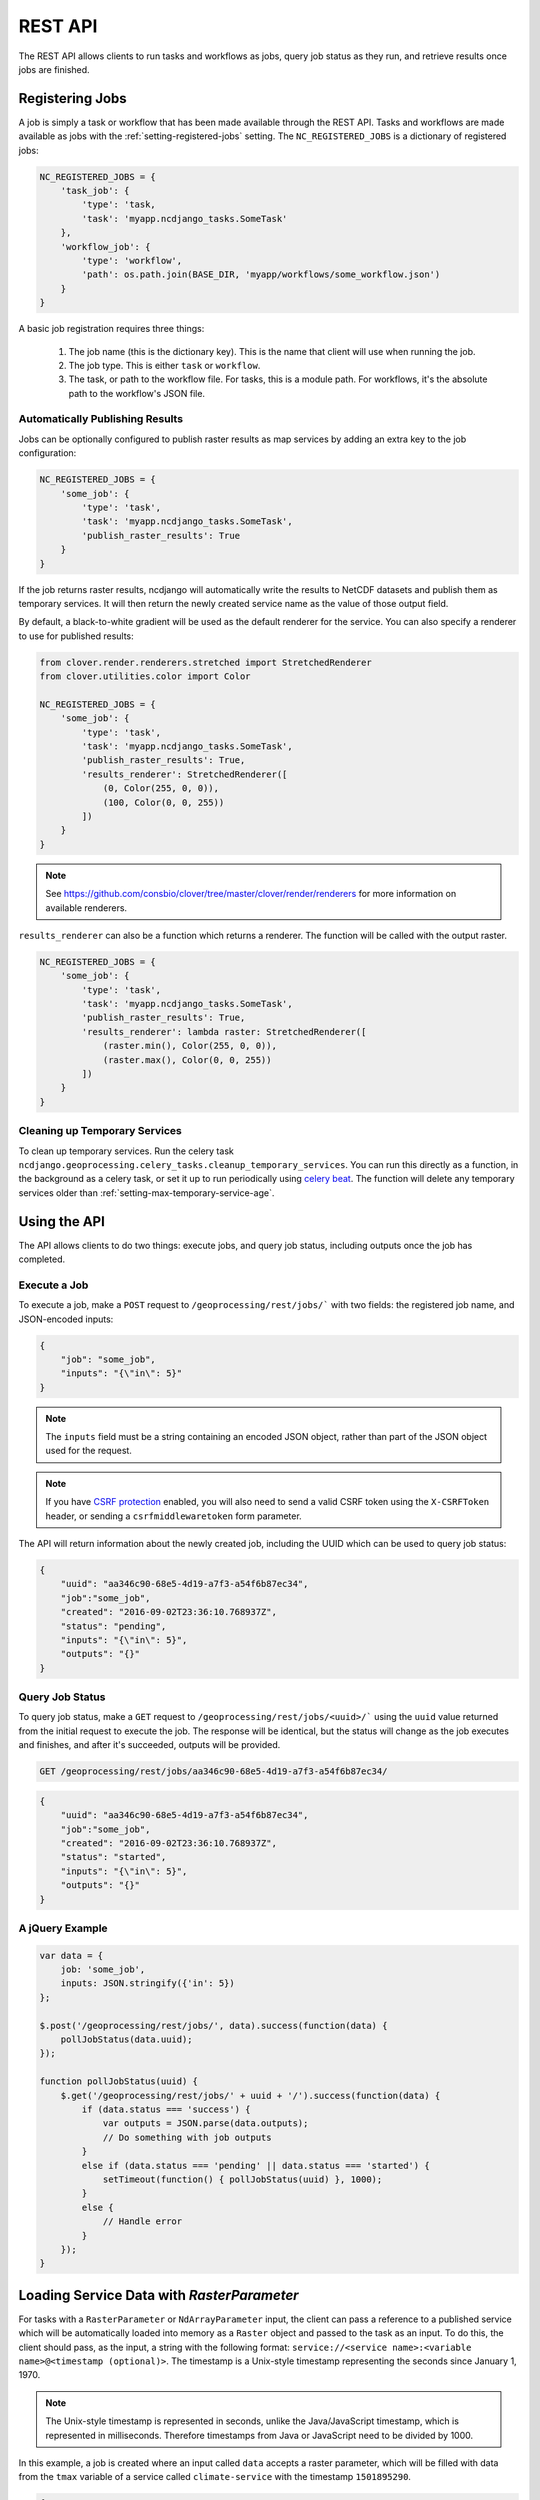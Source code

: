 REST API
========

The REST API allows clients to run tasks and workflows as jobs, query job status as they run, and retrieve results
once jobs are finished.

Registering Jobs
----------------

A job is simply a task or workflow that has been made available through the REST API. Tasks and workflows are made
available as jobs with the :ref:`setting-registered-jobs` setting. The ``NC_REGISTERED_JOBS`` is a dictionary of
registered jobs:

.. code-block:: python

    NC_REGISTERED_JOBS = {
        'task_job': {
            'type': 'task,
            'task': 'myapp.ncdjango_tasks.SomeTask'
        },
        'workflow_job': {
            'type': 'workflow',
            'path': os.path.join(BASE_DIR, 'myapp/workflows/some_workflow.json')
        }
    }

A basic job registration requires three things:

    1. The job name (this is the dictionary key). This is the name that client will use when running the job.

    2. The job type. This is either ``task`` or ``workflow``.

    3.  The task, or path to the workflow file. For tasks, this is a module path. For workflows, it's the absolute path
        to the workflow's JSON file.

Automatically Publishing Results
^^^^^^^^^^^^^^^^^^^^^^^^^^^^^^^^

Jobs can be optionally configured to publish raster results as map services by adding an extra key to the job
configuration:

.. code-block:: python

    NC_REGISTERED_JOBS = {
        'some_job': {
            'type': 'task',
            'task': 'myapp.ncdjango_tasks.SomeTask',
            'publish_raster_results': True
        }
    }

If the job returns raster results, ncdjango will automatically write the results to NetCDF datasets and publish them as
temporary services. It will then return the newly created service name as the value of those output field.

By default, a black-to-white gradient will be used as the default renderer for the service. You can also specify
a renderer to use for published results:

.. code-block:: python

    from clover.render.renderers.stretched import StretchedRenderer
    from clover.utilities.color import Color

    NC_REGISTERED_JOBS = {
        'some_job': {
            'type': 'task',
            'task': 'myapp.ncdjango_tasks.SomeTask',
            'publish_raster_results': True,
            'results_renderer': StretchedRenderer([
                (0, Color(255, 0, 0)),
                (100, Color(0, 0, 255))
            ])
        }
    }

.. note::

    See https://github.com/consbio/clover/tree/master/clover/render/renderers for more information on available
    renderers.

``results_renderer`` can also be a function which returns a renderer. The function will be called with the output
raster.

.. code-block:: python

    NC_REGISTERED_JOBS = {
        'some_job': {
            'type': 'task',
            'task': 'myapp.ncdjango_tasks.SomeTask',
            'publish_raster_results': True,
            'results_renderer': lambda raster: StretchedRenderer([
                (raster.min(), Color(255, 0, 0)),
                (raster.max(), Color(0, 0, 255))
            ])
        }
    }

Cleaning up Temporary Services
^^^^^^^^^^^^^^^^^^^^^^^^^^^^^^

To clean up temporary services. Run the celery task ``ncdjango.geoprocessing.celery_tasks.cleanup_temporary_services``.
You can run this directly as a function, in the background as a celery task, or set it up to run periodically using
`celery beat <http://docs.celeryproject.org/en/latest/userguide/periodic-tasks.html>`_. The function will delete any
temporary services older than :ref:`setting-max-temporary-service-age`.


Using the API
-------------

The API allows clients to do two things: execute jobs, and query job status, including outputs once the job has
completed.

Execute a Job
^^^^^^^^^^^^^

To execute a job, make a ``POST`` request to ``/geoprocessing/rest/jobs/``` with two fields: the
registered job name, and JSON-encoded inputs:

.. code-block:: json

    {
        "job": "some_job",
        "inputs": "{\"in\": 5}"
    }

.. note::

    The ``inputs`` field must be a string containing an encoded JSON object, rather than part of the JSON object used
    for the request.

.. note::

    If you have `CSRF protection <https://docs.djangoproject.com/en/1.8/ref/csrf/>`_ enabled, you will also need to
    send a valid CSRF token using the ``X-CSRFToken`` header, or sending a ``csrfmiddlewaretoken`` form parameter.

The API will return information about the newly created job, including the UUID which can be used to query job status:

.. code-block:: json

    {
        "uuid": "aa346c90-68e5-4d19-a7f3-a54f6b87ec34",
        "job":"some_job",
        "created": "2016-09-02T23:36:10.768937Z",
        "status": "pending",
        "inputs": "{\"in\": 5}",
        "outputs": "{}"
    }

Query Job Status
^^^^^^^^^^^^^^^^

To query job status, make a ``GET`` request to ``/geoprocessing/rest/jobs/<uuid>/``` using the ``uuid`` value returned
from the initial request to execute the job. The response will be identical, but the status will change as the job
executes and finishes, and after it's succeeded, outputs will be provided.

.. code-block:: text

    GET /geoprocessing/rest/jobs/aa346c90-68e5-4d19-a7f3-a54f6b87ec34/

.. code-block:: json

    {
        "uuid": "aa346c90-68e5-4d19-a7f3-a54f6b87ec34",
        "job":"some_job",
        "created": "2016-09-02T23:36:10.768937Z",
        "status": "started",
        "inputs": "{\"in\": 5}",
        "outputs": "{}"
    }

A jQuery Example
^^^^^^^^^^^^^^^^

.. code-block:: javascript

    var data = {
        job: 'some_job',
        inputs: JSON.stringify({'in': 5})
    };

    $.post('/geoprocessing/rest/jobs/', data).success(function(data) {
        pollJobStatus(data.uuid);
    });

    function pollJobStatus(uuid) {
        $.get('/geoprocessing/rest/jobs/' + uuid + '/').success(function(data) {
            if (data.status === 'success') {
                var outputs = JSON.parse(data.outputs);
                // Do something with job outputs
            }
            else if (data.status === 'pending' || data.status === 'started') {
                setTimeout(function() { pollJobStatus(uuid) }, 1000);
            }
            else {
                // Handle error
            }
        });
    }


Loading Service Data with `RasterParameter`
-------------------------------------------

For tasks with a ``RasterParameter`` or ``NdArrayParameter`` input, the client can pass a reference to a published
service which will be automatically loaded into memory as a ``Raster`` object and passed to the task as an input. To
do this, the client should pass, as the input, a string with the following format:
``service://<service name>:<variable name>@<timestamp (optional)>``. The timestamp is a Unix-style timestamp
representing the seconds since January 1, 1970.

.. note::

    The Unix-style timestamp is represented in seconds, unlike the Java/JavaScript timestamp, which is represented in
    milliseconds. Therefore timestamps from Java or JavaScript need to be divided by 1000.

In this example, a job is created where an input called ``data`` accepts a raster parameter, which will be filled
with data from the ``tmax`` variable of a service called ``climate-service`` with the timestamp ``1501895290``.

.. code-block:: text
    POST GET /geoprocessing/rest/jobs/

.. code-block:: json

    {
        "job": "some_job",
        "inputs": "{\"data\": \"service://climate-service:tmax@1501895290\"}"
    }

